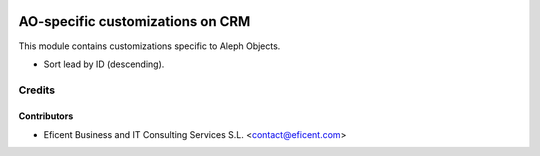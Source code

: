 .. image:: https://img.shields.io/badge/license-AGPLv3-blue.svg
   :target: https://www.gnu.org/licenses/agpl.html
   :alt: License: AGPL-3

=================================
AO-specific customizations on CRM
=================================

This module contains customizations specific to Aleph Objects.

* Sort lead by ID (descending).


Credits
=======

Contributors
------------

* Eficent Business and IT Consulting Services S.L. <contact@eficent.com>
